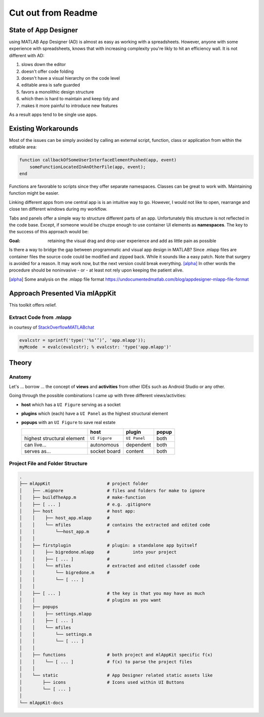 
Cut out from Readme
==========================



State of App Designer
----------------------
using MATLAB App Designer (AD) is almost as easy as working with a spreadsheets. 
However, anyone with some experience with spreadsheets, knows that with 
increasing complexity you're likly to hit an efficiency wall.
It is not different with AD:

#. slows down the editor
#. doesn't offer code folding
#. doesn't have a visual hierarchy on the code level
#. editable area is safe guarded
#. favors a monolithic design structure
#. which then is hard to maintain and keep tidy and
#. makes it more painful to introduce new features

As a result apps tend to be single use apps.

Existing Workarounds
---------------------

Most of the issues can be simply avoided by calling an external script, function, class or application from within the editable area:

.. code:: matlab

   function callbackOfSomeUserInterfaceElementPushed(app, event)
       someFunctionLocatedInAnOtherFile(app, event);
   end


Functions are favorable to scripts since they offer separate namespaces.
Classes can be great to work with. Maintaining function might be easier.

Linking different apps from  one central app is is an intuitive way to go.
However, I would not like to open, rearrange and close ten different windows during my workflow.

Tabs and panels offer a simple way to structure different parts of an app.
Unfortunately this structure is not reflected in the code base.
Except, if someone would be chuzpe enough to use container UI elements as **namespaces**. 
The key to the success of this approach would be:

:Goal: retaining the visual  drag and drop user experience and add as little pain as possible

Is there a way to bridge the gap between programmatic and visual app design in MATLAB?
Since .mlapp files are container files the source code could be modified and zipped back.
While it sounds like a easy patch. Note that surgery is avoided for a reason.
It may work now, but the next version could break everything. [alpha]_
In other words the procedure should be noninvasive - or - at least not rely upon keeping the patient alive.

.. [alpha] Some analysis on the .mlapp file format `<https://undocumentedmatlab.com/blog/appdesigner-mlapp-file-format>`_

Approach Presented Via **mlAppKit**
-----------------------------------
This toolkit offers relief. 

Extract Code from .mlapp
^^^^^^^^^^^^^^^^^^^^^^^^^^


in courtesy of `StackOverflowMATLABchat <https://github.com/StackOverflowMATLABchat>`_

.. code:: matlab
   
   evalcstr = sprintf('type(''%s‘’)’, 'app.mlapp'));
   myMcode  = evalc(evalcstr); % evalcstr: 'type('app.mlapp')'


Theory
---------------

Anatomy
^^^^^^^^^^^^^^^^^^^^^^^^^^^^^^^^^^
Let's ... borrow ... the concept of **views** and **activities** from
other IDEs such as Android Studio or any other.

Going through the possible combinations I came up with three different
views/activities:

-  **host** which has a ``UI Figure`` serving as a socket

-  **plugins** which (each) have a ``UI Panel`` as the highest
   structural element

-  **popups** with an ``UI Figure`` to save real estate

   +-----------------------------+---------------+--------------+-------+
   |                             | host          | plugin       | popup |
   +=============================+===============+==============+=======+
   | highest structural element  | ``UI Figure`` | ``UI Panel`` | both  |
   +-----------------------------+---------------+--------------+-------+
   | can live...                 | autonomous    | dependent    | both  |
   +-----------------------------+---------------+--------------+-------+
   | serves as...                | socket board  | content      | both  |
   +-----------------------------+---------------+--------------+-------+

Project File and Folder  Structure
^^^^^^^^^^^^^^^^^^^^^^^^^^^^^^^^^^^^

.. code:: bash

   .
   ├── mlAppKit                      # project folder
   │    ├── .mignore                 # files and folders for make to ignore
   │    ├── buildTheApp.m            # make-function
   │    ├── [ ... ]                  # e.g. .gitignore
   │    ├── host                     # host app:
   │    │    ├── host_app.mlapp      # 
   │    │    └── mfiles              # contains the extracted and edited code 
   │    │        └──host_app.m       # 
   │    │                            
   │    ├── firstplugin              # plugin: a standalone app byitself
   │    │    ├── bigredone.mlapp     #         into your project
   │    │    ├── [ ... ]             #
   │    │    └── mfiles              # extracted and edited classdef code 
   │    │        └── bigredone.m     # 
   │    │        └── [ ... ]         
   │    │                            
   │    ├── [ ... ]                  # the key is that you may have as much 
   │    │                            # plugins as you want 
   │    ├── popups                   
   │    │    ├── settings.mlapp      
   │    │    ├── [ ... ]             
   │    │    └── mfiles              
   │    │        └── settings.m      
   │    │        └── [ ... ]         
   │    │                            
   │    ├── functions                # both project and mlAppKit specific f(x)
   │    │    └── [ ... ]             # f(x) to parse the project files
   │    │                           
   │    └── static                   # App Designer related static assets like
   │        ├── icons                # Icons used within UI Buttons 
   │        └── [ ... ]              
   │                                 
   └── mlAppKit-docs                